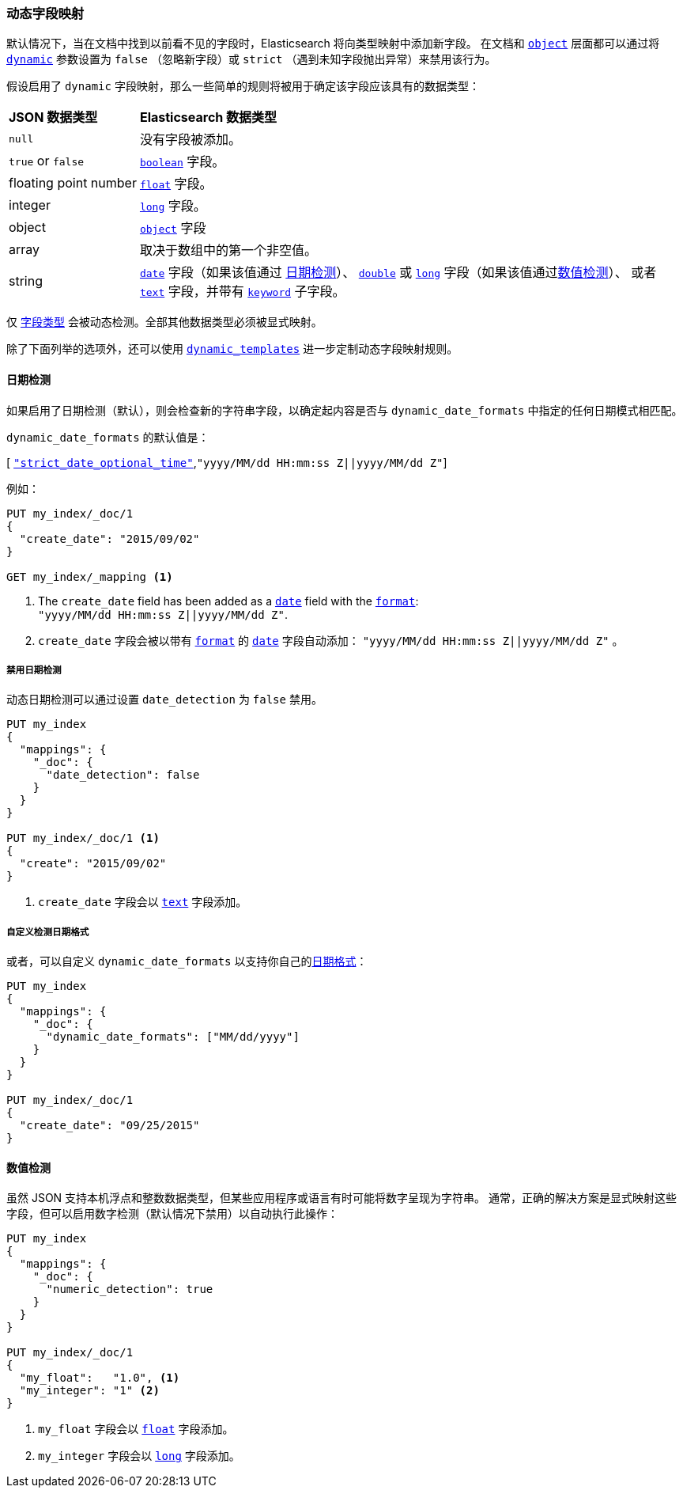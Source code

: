 [[dynamic-field-mapping]]
=== 动态字段映射

默认情况下，当在文档中找到以前看不见的字段时，Elasticsearch 将向类型映射中添加新字段。
在文档和 <<object,`object`>> 层面都可以通过将 <<dynamic,`dynamic`>> 参数设置为 `false` （忽略新字段）或 `strict` （遇到未知字段抛出异常）来禁用该行为。

假设启用了 `dynamic` 字段映射，那么一些简单的规则将被用于确定该字段应该具有的数据类型：

[horizontal]
*JSON 数据类型*::                   *Elasticsearch 数据类型*

`null`::                            没有字段被添加。
`true` or `false`::                 <<boolean,`boolean`>> 字段。
floating{nbsp}point{nbsp}number::   <<number,`float`>> 字段。
integer::                           <<number,`long`>> 字段。
object::                            <<object,`object`>> 字段
array::                             取决于数组中的第一个非空值。
string::                            <<date,`date`>> 字段（如果该值通过 <<date-detection,日期检测>>）、
                                    <<number,`double`>> 或 <<number,`long`>> 字段（如果该值通过<<numeric-detection,数值检测>>）、
                                    或者 <<text,`text`>> 字段，并带有 <<keyword,`keyword`>> 子字段。

仅 <<mapping-types,字段类型>> 会被动态检测。全部其他数据类型必须被显式映射。

除了下面列举的选项外，还可以使用 <<dynamic-templates,`dynamic_templates`>> 进一步定制动态字段映射规则。

[[date-detection]]
==== 日期检测


如果启用了日期检测（默认），则会检查新的字符串字段，以确定起内容是否与 `dynamic_date_formats` 中指定的任何日期模式相匹配。

`dynamic_date_formats` 的默认值是：

&#91; <<strict-date-time,`"strict_date_optional_time"`>>,`"yyyy/MM/dd HH:mm:ss Z||yyyy/MM/dd Z"`]

例如：

[source,js]
--------------------------------------------------
PUT my_index/_doc/1
{
  "create_date": "2015/09/02"
}

GET my_index/_mapping <1>
--------------------------------------------------
// CONSOLE
<1> The `create_date` field has been added as a <<date,`date`>>
    field with the <<mapping-date-format,`format`>>: +
    `"yyyy/MM/dd HH:mm:ss Z||yyyy/MM/dd Z"`.
<1> `create_date` 字段会被以带有 <<mapping-date-format,`format`>> 的 <<date,`date`>> 字段自动添加： `"yyyy/MM/dd HH:mm:ss Z||yyyy/MM/dd Z"` 。

===== 禁用日期检测

动态日期检测可以通过设置 `date_detection` 为 `false` 禁用。

[source,js]
--------------------------------------------------
PUT my_index
{
  "mappings": {
    "_doc": {
      "date_detection": false
    }
  }
}

PUT my_index/_doc/1 <1>
{
  "create": "2015/09/02"
}
--------------------------------------------------
// CONSOLE

<1> `create_date` 字段会以 <<text,`text`>> 字段添加。

===== 自定义检测日期格式

或者，可以自定义 `dynamic_date_formats` 以支持你自己的<<mapping-date-format,日期格式>>：

[source,js]
--------------------------------------------------
PUT my_index
{
  "mappings": {
    "_doc": {
      "dynamic_date_formats": ["MM/dd/yyyy"]
    }
  }
}

PUT my_index/_doc/1
{
  "create_date": "09/25/2015"
}
--------------------------------------------------
// CONSOLE


[[numeric-detection]]
==== 数值检测

虽然 JSON 支持本机浮点和整数数据类型，但某些应用程序或语言有时可能将数字呈现为字符串。
通常，正确的解决方案是显式映射这些字段，但可以启用数字检测（默认情况下禁用）以自动执行此操作：


[source,js]
--------------------------------------------------
PUT my_index
{
  "mappings": {
    "_doc": {
      "numeric_detection": true
    }
  }
}

PUT my_index/_doc/1
{
  "my_float":   "1.0", <1>
  "my_integer": "1" <2>
}
--------------------------------------------------
// CONSOLE
<1> `my_float` 字段会以 <<number,`float`>> 字段添加。
<2> `my_integer` 字段会以 <<number,`long`>> 字段添加。

